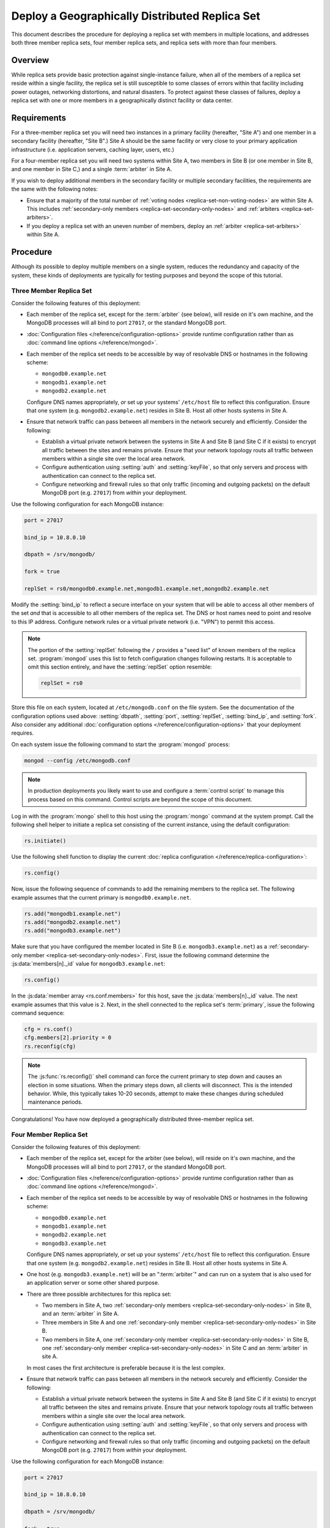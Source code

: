 ===============================================
Deploy a Geographically Distributed Replica Set
===============================================

.. default-domain:: mongodb

This document describes the procedure for deploying a replica set with
members in multiple locations, and addresses both three member replica
sets, four member replica sets, and replica sets with more than four
members.

.. seealso:: ":doc:`/core/replication`" and
   ":doc:`/administration/replication-architectures`" for appropriate
   background.

   The ":doc:`/tutorial/deploy-replica-set`" and
   ":doc:`/tutorial/expand-replica-set`" tutorials provide
   documentation of related operations.

Overview
--------

While replica sets provide basic protection against single-instance
failure, when all of the members of a replica set reside within a
single facility, the replica set is still susceptible to some classes
of errors within that facility including power outages, networking
distortions, and natural disasters. To protect against these classes
of failures, deploy a replica set with one or more members in a
geographically distinct facility or data center.

Requirements
------------

For a three-member replica set you will need two instances in a
primary facility (hereafter, "Site A") and one member in a secondary
facility (hereafter, "Site B".) Site A should be the same facility or
very close to your primary application infrastructure
(i.e. application servers, caching layer, users, etc.)

For a four-member replica set you will need two systems within Site A,
two members in Site B (or one member in Site B, and one member in Site
C,) and a single :term:`arbiter` in Site A.

If you wish to deploy additional members in the secondary facility or
multiple secondary facilities, the requirements are the same with the
following notes:

- Ensure that a majority of the total number of :ref:`voting nodes
  <replica-set-non-voting-nodes>` are within Site A. This includes
  :ref:`secondary-only members <replica-set-secondary-only-nodes>` and
  :ref:`arbiters <replica-set-arbiters>`.

- If you deploy a replica set with an uneven number of members, deploy
  an :ref:`arbiter <replica-set-arbiters>` within Site A.

Procedure
---------

Although its possible to deploy multiple members on a single system,
reduces the redundancy and capacity of the system, these kinds of
deployments are typically for testing purposes and beyond the scope of
this tutorial.

Three Member Replica Set
~~~~~~~~~~~~~~~~~~~~~~~~

Consider the following features of this deployment:

- Each member of the replica set, except for the :term:`arbiter` (see
  below), will reside on it's own machine, and the MongoDB processes
  will all bind to port ``27017``, or the standard MongoDB port.

- :doc:`Configuration files </reference/configuration-options>`
  provide runtime configuration rather than as :doc:`command line
  options </reference/mongod>`.

- Each member of the replica set needs to be accessible by way of
  resolvable DNS or hostnames in the following scheme:

  - ``mongodb0.example.net``
  - ``mongodb1.example.net``
  - ``mongodb2.example.net``

  Configure DNS names appropriately, *or* set up your systems'
  ``/etc/host`` file to reflect this configuration. Ensure that one
  system (e.g. ``mongodb2.example.net``) resides in Site B. Host all
  other hosts systems in Site A.

- Ensure that network traffic can pass between all members in the
  network securely and efficiently. Consider the following:

  - Establish a virtual private network between the systems in Site A
    and Site B (and Site C if it exists) to encrypt all traffic
    between the sites and remains private. Ensure that your network
    topology routs all traffic between members within a single site
    over the local area network.

  - Configure authentication using :setting:`auth` and
    :setting:`keyFile`, so that only servers and process with
    authentication can connect to the replica set.

  - Configure networking and firewall rules so that only traffic
    (incoming and outgoing packets) on the default MongoDB port
    (e.g. ``27017``) from *within* your deployment.

    .. seealso:: The ":doc:`/administration/security`" document for
       more information regarding security and firewalls.

Use the following configuration for each MongoDB instance:

.. code-block:: cfg

   port = 27017

   bind_ip = 10.8.0.10

   dbpath = /srv/mongodb/

   fork = true

   replSet = rs0/mongodb0.example.net,mongodb1.example.net,mongodb2.example.net

Modify the :setting:`bind_ip` to reflect a secure interface on your
system that will be able to access all other members of the set *and*
that is accessible to all other members of the replica set. The DNS or
host names need to point and resolve to this IP address. Configure
network rules or a virtual private network (i.e. "VPN") to permit this
access.

.. note::

   The portion of the :setting:`replSet` following the ``/`` provides
   a "seed list" of known members of the replica
   set. :program:`mongod` uses this list to fetch configuration
   changes following restarts. It is acceptable to omit this section
   entirely, and have the :setting:`replSet` option resemble:

   .. code-block:: cfg

      replSet = rs0

Store this file on each system, located at ``/etc/mongodb.conf`` on
the file system. See the documentation of the configuration options
used above: :setting:`dbpath`, :setting:`port`, :setting:`replSet`,
:setting:`bind_ip`, and :setting:`fork`. Also consider any additional
:doc:`configuration options </reference/configuration-options>` that
your deployment requires.

On each system issue the following command to start the
:program:`mongod` process:

.. code-block:: sh

   mongod --config /etc/mongodb.conf

.. note::

   In production deployments you likely want to use and configure a
   :term:`control script` to manage this process based on this
   command. Control scripts are beyond the scope of this document.

Log in with the :program:`mongo` shell to this host using the
:program:`mongo` command at the system prompt. Call the following
shell helper to initiate a replica set consisting of the current
instance, using the default configuration:

.. code-block:: javascript

   rs.initiate()

Use the following shell function to display the current :doc:`replica
configuration </reference/replica-configuration>`:

.. code-block:: javascript

   rs.config()

Now, issue the following sequence of commands to add the remaining
members to the replica set. The following example assumes that the
current primary is ``mongodb0.example.net``.

.. code-block:: javascript

   rs.add("mongodb1.example.net")
   rs.add("mongodb2.example.net")
   rs.add("mongodb3.example.net")

Make sure that you have configured the member located in Site B
(i.e. ``mongodb3.example.net``) as a :ref:`secondary-only member
<replica-set-secondary-only-nodes>`. First, issue the following
command determine the :js:data:`members[n]._id` value for
``mongodb3.example.net``:

.. code-block:: javascript

   rs.config()

In the :js:data:`member array <rs.conf.members>` for this host, save
the :js:data:`members[n]._id` value. The next example assumes that this
value is ``2``. Next, in the shell connected to the replica set's
:term:`primary`, issue the following command sequence:

.. code-block:: javascript

   cfg = rs.conf()
   cfg.members[2].priority = 0
   rs.reconfig(cfg)

.. note::

   The :js:func:`rs.reconfig()` shell command can force the current
   primary to step down and causes an election in some
   situations. When the primary steps down, all clients will
   disconnect. This is the intended behavior. While, this typically
   takes 10-20 seconds, attempt to make these changes during scheduled
   maintenance periods.

Congratulations! You have now deployed a geographically distributed
three-member replica set.

Four Member Replica Set
~~~~~~~~~~~~~~~~~~~~~~~

Consider the following features of this deployment:

- Each member of the replica set, except for the arbiter (see
  below), will reside on it's own machine, and the MongoDB processes
  will all bind to port ``27017``, or the standard MongoDB port.

- :doc:`Configuration files </reference/configuration-options>`
  provide runtime configuration rather than as :doc:`command line
  options </reference/mongod>`.

- Each member of the replica set needs to be accessible by way of
  resolvable DNS or hostnames in the following scheme:

  - ``mongodb0.example.net``
  - ``mongodb1.example.net``
  - ``mongodb2.example.net``
  - ``mongodb3.example.net``

  Configure DNS names appropriately, *or* set up your systems'
  ``/etc/host`` file to reflect this configuration. Ensure that one
  system (e.g. ``mongodb2.example.net``) resides in Site B. Host all
  other hosts systems in Site A.

- One host (e.g. ``mongodb3.example.net``) will be an ":term:`arbiter`"
  and can run on a system that is also used for an application server
  or some other shared purpose.

- There are three possible architectures for this replica set:

  - Two members in Site A, two :ref:`secondary-only members
    <replica-set-secondary-only-nodes>` in Site B, and an
    :term:`arbiter` in Site A.

  - Three members in Site A and one :ref:`secondary-only member
    <replica-set-secondary-only-nodes>` in Site B.

  - Two members in Site A, one :ref:`secondary-only member
    <replica-set-secondary-only-nodes>` in Site B, one
    :ref:`secondary-only member <replica-set-secondary-only-nodes>` in
    Site C and an :term:`arbiter` in site A.

  In most cases the first architecture is preferable because it is the
  lest complex.

- Ensure that network traffic can pass between all members in the
  network securely and efficiently. Consider the following:

  - Establish a virtual private network between the systems in Site A
    and Site B (and Site C if it exists) to encrypt all traffic
    between the sites and remains private. Ensure that your network
    topology routs all traffic between members within a single site
    over the local area network.

  - Configure authentication using :setting:`auth` and
    :setting:`keyFile`, so that only servers and process with
    authentication can connect to the replica set.

  - Configure networking and firewall rules so that only traffic
    (incoming and outgoing packets) on the default MongoDB port
    (e.g. ``27017``) from *within* your deployment.

    .. seealso:: The ":doc:`/administration/security`" document for
       more information regarding security and firewalls.

Use the following configuration for each MongoDB instance:

.. code-block:: cfg

   port = 27017

   bind_ip = 10.8.0.10

   dbpath = /srv/mongodb/

   fork = true

   replSet = rs0/mongodb0.example.net,mongodb1.example.net,mongodb2.example.net,mongodb3.example.net

Modify the :setting:`bind_ip` to reflect a secure interface on your
system that will be able to access all other members of the set *and*
that is accessible to all other members of the replica set. The DNS or
host names need to point and resolve to this IP address. Configure
network rules or a virtual private network (i.e. "VPN") to permit this
access.

.. note::

   The portion of the :setting:`replSet` following the ``/`` provides
   a "seed list" of known members of the replica
   set. :program:`mongod` uses this list to fetch configuration
   changes following restarts. It is acceptable to omit this section
   entirely, and have the :setting:`replSet` option resemble:

   .. code-block:: cfg

      replSet = rs0

Store this file on each system, located at ``/etc/mongodb.conf`` on
the file system. See the documentation of the configuration options
used above: :setting:`dbpath`, :setting:`port`, :setting:`replSet`,
:setting:`bind_ip`, and :setting:`fork`. Also consider any additional
:doc:`configuration options </reference/configuration-options>` that
your deployment requires.

On each system issue the following command to start the
:program:`mongod` process:

.. code-block:: bash

   mongod --config /etc/mongodb.conf

.. note::

   In production deployments you likely want to use and configure a
   :term:`control script` to manage this process based on this
   command. Control scripts are beyond the scope of this document.

Log in with the :program:`mongo` shell to this host using the
:program:`mongo` command at the system prompt. Call the following
shell helper to initiate a replica set consisting of the current
instance using the default configuration:

.. code-block:: javascript

   rs.initiate()

Use the following shell function to display the current :doc:`replica
configuration </reference/replica-configuration>`:

.. code-block:: javascript

   rs.config()

Now, issue the following sequence of commands to add the remaining
instances to the replica set. The following example assumes that the
current primary is ``mongodb0.example.net``.

.. code-block:: javascript

   rs.add("mongodb1.example.net")
   rs.add("mongodb2.example.net")
   rs.add("mongodb3.example.net")

In the same shell session, issue the following command to add the
arbiter (i.e. "``mongodb4.example.net``"):

.. code-block:: javascript

   rs.addArb("mongodb4.example.net")

Make sure that you have configured the member located in Site B
(i.e. ``mongodb3.example.net``) as a :ref:`secondary-only member
<replica-set-secondary-only-nodes>`. First, issue the following
command determine the :js:data:`members[n]._id` value for
``mongodb3.example.net``:

.. code-block:: javascript

   rs.config()

In the :js:data:`member array <rs.conf.members>` for this host, save
the :js:data:`members[n]._id` value. The next example assumes that
this value is ``2``. Next, in the shell connected to the replica set's
:term:`primary`, issue the following command sequence:

.. code-block:: javascript

   cfg = rs.conf()
   cfg.members[2].priority = 0
   rs.reconfig(cfg)

.. note::

   The :js:func:`rs.reconfig()` shell command can force the current
   primary to step down and causes an election in some
   situations. When the primary steps down, all clients will
   disconnect. This is the intended behavior. While, this typically
   takes 10-20 seconds, attempt to make these changes during scheduled
   maintenance periods.

Congratulations! You have now deployed a geographically distributed
four-member replica set.

Larger Replica Set Considerations
~~~~~~~~~~~~~~~~~~~~~~~~~~~~~~~~~

The procedure for deploying a geographically distributed set with more
than three or four members resembles the above procedures. However, consider
the following:

- Never deploy more than seven voting members.

- Use the procedure for a four member replica set if you have an even
  number of members. Ensure that Site A always has a majority of
  the members by deploying the :term:`arbiter` within Site A.

  For six member sets, deploy at least three voting members in
  addition to the arbiter in Site A, the remaining rembmers in
  alternate sites.

- Use the procedure for a three member replica set if you have an odd
  number of members. Ensure that Site A always has a majority of the
  members of the set. For example, if a set has five members, deploy
  three remember within the primary facility and two remember in other
  facilities.

- If you have a majority of the members of the set *outside* of Site A
  and the network partitions to prevent communication between sites,
  the current primary in Site A will step down, even if none of the
  members outside of Site A are eligible to become primary.
